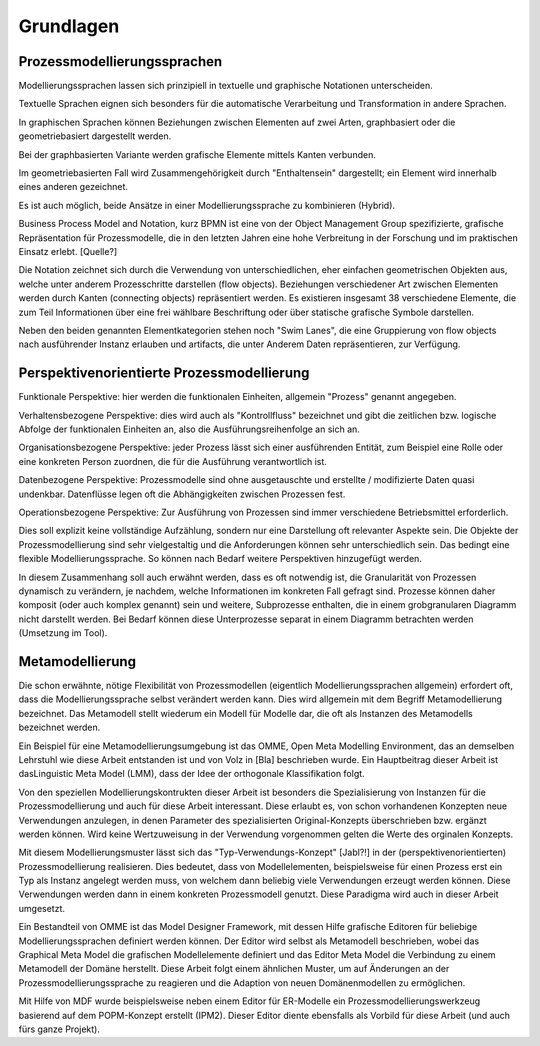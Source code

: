 **********
Grundlagen
**********

Prozessmodellierungssprachen
============================

Modellierungssprachen lassen sich prinzipiell in textuelle und graphische Notationen unterscheiden. 

Textuelle Sprachen eignen sich besonders für die automatische Verarbeitung und Transformation in andere Sprachen.

In graphischen Sprachen können Beziehungen zwischen Elementen auf zwei Arten, graphbasiert oder die geometriebasiert dargestellt werden.

Bei der graphbasierten Variante werden grafische Elemente mittels Kanten verbunden. 

Im geometriebasierten Fall wird Zusammengehörigkeit durch "Enthaltensein" dargestellt; ein Element wird innerhalb eines anderen gezeichnet.

Es ist auch möglich, beide Ansätze in einer Modellierungssprache zu kombinieren (Hybrid).

Business Process Model and Notation, kurz BPMN ist eine von der Object Management Group spezifizierte, grafische Repräsentation für Prozessmodelle, die in den letzten Jahren eine hohe Verbreitung in der Forschung und im praktischen Einsatz erlebt. [Quelle?]

Die Notation zeichnet sich durch die Verwendung von unterschiedlichen, eher einfachen geometrischen Objekten aus, welche unter anderem Prozesschritte darstellen (flow objects).
Beziehungen verschiedener Art zwischen Elementen werden durch Kanten (connecting objects) repräsentiert werden. Es existieren insgesamt 38 verschiedene Elemente, die zum Teil Informationen über eine frei wählbare Beschriftung oder über statische grafische Symbole darstellen.

Neben den beiden genannten Elementkategorien stehen noch "Swim Lanes", die eine Gruppierung von flow objects nach ausführender Instanz erlauben und artifacts, die unter Anderem Daten repräsentieren, zur Verfügung.

.. _popm:

Perspektivenorientierte Prozessmodellierung
===========================================

Funktionale Perspektive: hier werden die funktionalen Einheiten, allgemein "Prozess" genannt angegeben.

Verhaltensbezogene Perspektive: dies wird auch als "Kontrollfluss" bezeichnet und gibt die zeitlichen bzw. logische Abfolge der funktionalen Einheiten an, also die Ausführungsreihenfolge an sich an. 

Organisationsbezogene Perspektive: jeder Prozess lässt sich einer ausführenden Entität, zum Beispiel eine Rolle oder eine konkreten Person zuordnen, die für die Ausführung verantwortlich ist.

Datenbezogene Perspektive: Prozessmodelle sind ohne ausgetauschte und erstellte / modifizierte Daten quasi undenkbar. Datenflüsse legen oft die Abhängigkeiten zwischen Prozessen fest.

Operationsbezogene Perspektive: Zur Ausführung von Prozessen sind immer verschiedene Betriebsmittel erforderlich.

Dies soll explizit keine vollständige Aufzählung, sondern nur eine Darstellung oft relevanter Aspekte sein. Die Objekte der Prozessmodellierung sind sehr vielgestaltig und die Anforderungen können sehr unterschiedlich sein. Das bedingt eine flexible Modellierungssprache. So können nach Bedarf weitere Perspektiven hinzugefügt werden.

In diesem Zusammenhang soll auch erwähnt werden, dass es oft notwendig ist, die Granularität von Prozessen dynamisch zu verändern, je nachdem, welche Informationen im konkreten Fall gefragt sind. Prozesse können daher komposit (oder auch komplex genannt) sein und weitere, Subprozesse enthalten, die in einem grobgranularen Diagramm nicht darstellt werden. Bei Bedarf können diese Unterprozesse separat in einem Diagramm betrachten werden (Umsetzung im Tool).

.. _metamodellierung:

Metamodellierung
================

Die schon erwähnte, nötige Flexibilität von Prozessmodellen (eigentlich Modellierungssprachen allgemein) erfordert oft, dass die Modellierungssprache selbst verändert werden kann. Dies wird allgemein mit dem Begriff Metamodellierung bezeichnet. Das Metamodell stellt wiederum ein Modell für Modelle dar, die oft als Instanzen des Metamodells bezeichnet werden.


Ein Beispiel für eine Metamodellierungsumgebung ist das OMME, Open Meta Modelling Environment, das an demselben Lehrstuhl wie diese Arbeit entstanden ist und von Volz in [Bla] beschrieben wurde. Ein Hauptbeitrag dieser Arbeit ist dasLinguistic Meta Model (LMM), dass der Idee der orthogonale Klassifikation folgt. 

Von den speziellen Modellierungskontrukten dieser Arbeit ist besonders die Spezialisierung von Instanzen für die Prozessmodellierung und auch für diese Arbeit interessant. Diese erlaubt es, von schon vorhandenen Konzepten neue Verwendungen anzulegen, in denen Parameter des spezialisierten Original-Konzepts überschrieben bzw. ergänzt werden können. Wird keine Wertzuweisung in der Verwendung vorgenommen gelten die Werte des orginalen Konzepts.

Mit diesem Modellierungsmuster lässt sich das "Typ-Verwendungs-Konzept" [Jabl?!] in der (perspektivenorientierten) Prozessmodellierung realisieren. Dies bedeutet, dass von Modellelementen, beispielsweise für einen Prozess erst ein Typ als Instanz angelegt werden muss, von welchem dann beliebig viele Verwendungen erzeugt werden können. Diese Verwendungen werden dann in einem konkreten Prozessmodell genutzt. Diese Paradigma wird auch in dieser Arbeit umgesetzt.

Ein Bestandteil von OMME ist das Model Designer Framework, mit dessen Hilfe grafische Editoren für beliebige Modellierungssprachen definiert werden können. Der Editor wird selbst als Metamodell beschrieben, wobei das Graphical Meta Model die grafischen Modellelemente definiert und das  Editor Meta Model die Verbindung zu einem Metamodell der Domäne herstellt. Diese Arbeit folgt einem ähnlichen Muster, um auf Änderungen an der Prozessmodellierungssprache zu reagieren und die Adaption von neuen Domänenmodellen zu ermöglichen.

Mit Hilfe von MDF wurde beispielsweise neben einem Editor für ER-Modelle ein Prozessmodellierungswerkzeug basierend auf dem POPM-Konzept erstellt (IPM2). Dieser Editor diente ebensfalls als Vorbild für diese Arbeit (und auch fürs ganze Projekt).
